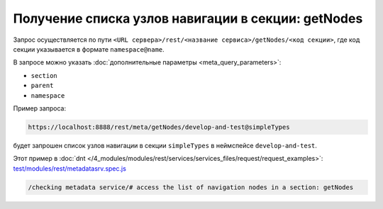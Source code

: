 Получение списка узлов навигации в секции: getNodes
===================================================

Запрос осуществляется по пути ``<URL сервера>/rest/<название сервиса>/getNodes/<код секции>``,
где код секции указывается в формате ``namespace@name``.

В запросе можно указать :doc:`дополнительные параметры <meta_query_parameters>`:

* ``section``
* ``parent``
* ``namespace``

Пример запроса:

.. code-block:: text

    https://localhost:8888/rest/meta/getNodes/develop-and-test@simpleTypes

будет запрошен список узлов навигации в секции ``simpleTypes`` в неймспейсе ``develop-and-test``.

Этот пример в :doc:`dnt </4_modules/modules/rest/services/services_files/request/request_examples>`:
`test/modules/rest/metadatasrv.spec.js <https://github.com/iondv/develop-and-test/tree/master/test/modules/rest/metadatasrv.spec.js>`_

.. code-block:: text

    /checking metadata service/# access the list of navigation nodes in a section: getNodes
